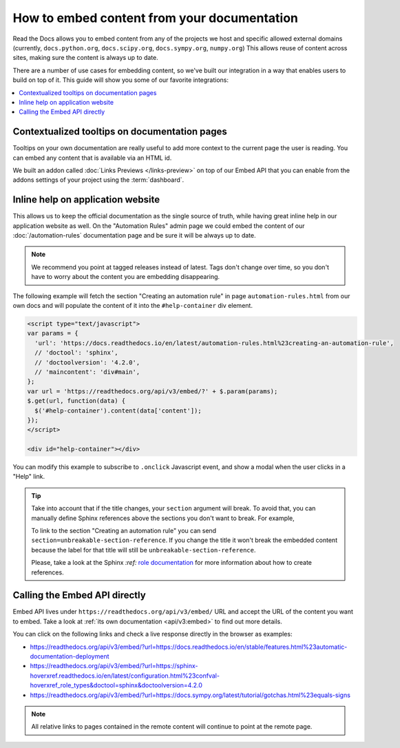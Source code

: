 How to embed content from your documentation
============================================

Read the Docs allows you to embed content from any of the projects we host and specific allowed external domains
(currently, ``docs.python.org``, ``docs.scipy.org``, ``docs.sympy.org``, ``numpy.org``)
This allows reuse of content across sites, making sure the content is always up to date.

There are a number of use cases for embedding content,
so we've built our integration in a way that enables users to build on top of it.
This guide will show you some of our favorite integrations:

.. contents::
   :local:

Contextualized tooltips on documentation pages
----------------------------------------------

Tooltips on your own documentation are really useful to add more context to the current page the user is reading.
You can embed any content that is available via an HTML id.

We built an addon called :doc:`Links Previews </links-preview>` on top of our Embed API
that you can enable from the addons settings of your project using the :term:`dashboard`.

Inline help on application website
----------------------------------

This allows us to keep the official documentation as the single source of truth,
while having great inline help in our application website as well.
On the "Automation Rules" admin page we could embed the content of our :doc:`/automation-rules` documentation
page and be sure it will be always up to date.

.. note::

   We recommend you point at tagged releases instead of latest.
   Tags don't change over time, so you don't have to worry about the content you are embedding disappearing.

The following example will fetch the section "Creating an automation rule" in page ``automation-rules.html``
from our own docs and will populate the content of it into the ``#help-container`` div element.

.. code-block:: html

    <script type="text/javascript">
    var params = {
      'url': 'https://docs.readthedocs.io/en/latest/automation-rules.html%23creating-an-automation-rule',
      // 'doctool': 'sphinx',
      // 'doctoolversion': '4.2.0',
      // 'maincontent': 'div#main',
    };
    var url = 'https://readthedocs.org/api/v3/embed/?' + $.param(params);
    $.get(url, function(data) {
      $('#help-container').content(data['content']);
    });
    </script>

    <div id="help-container"></div>

You can modify this example to subscribe to ``.onclick`` Javascript event,
and show a modal when the user clicks in a "Help" link.

.. tip::

    Take into account that if the title changes, your ``section`` argument will break.
    To avoid that, you can manually define Sphinx references above the sections you don't want to break.
    For example,

    .. tabs::

       .. tab:: reStructuredText

          .. code-block:: rst
             :emphasize-lines: 3

             .. in your .rst document file

             .. _unbreakable-section-reference:

             Creating an automation rule
             ---------------------------

             This is the text of the section.

       .. tab:: MyST (Markdown)

          .. code-block:: md
             :emphasize-lines: 3

             .. in your .md document file

             (unbreakable-section-reference)=
             ## Creating an automation rule

             This is the text of the section.

    To link to the section "Creating an automation rule" you can send ``section=unbreakable-section-reference``.
    If you change the title it won't break the embedded content because the label for that title will still be ``unbreakable-section-reference``.

    Please, take a look at the Sphinx `:ref:` `role documentation`_ for more information about how to create references.

    .. _role documentation: https://www.sphinx-doc.org/en/stable/usage/restructuredtext/roles.html#role-ref


Calling the Embed API directly
------------------------------

Embed API lives under ``https://readthedocs.org/api/v3/embed/`` URL and accept the URL of the content you want to embed.
Take a look at :ref:`its own documentation <api/v3:embed>` to find out more details.

You can click on the following links and check a live response directly in the browser as examples:

* https://readthedocs.org/api/v3/embed/?url=https://docs.readthedocs.io/en/stable/features.html%23automatic-documentation-deployment
* https://readthedocs.org/api/v3/embed/?url=https://sphinx-hoverxref.readthedocs.io/en/latest/configuration.html%23confval-hoverxref_role_types&doctool=sphinx&doctoolversion=4.2.0
* https://readthedocs.org/api/v3/embed/?url=https://docs.sympy.org/latest/tutorial/gotchas.html%23equals-signs

.. note::

   All relative links to pages contained in the remote content will continue to point at the remote page.
